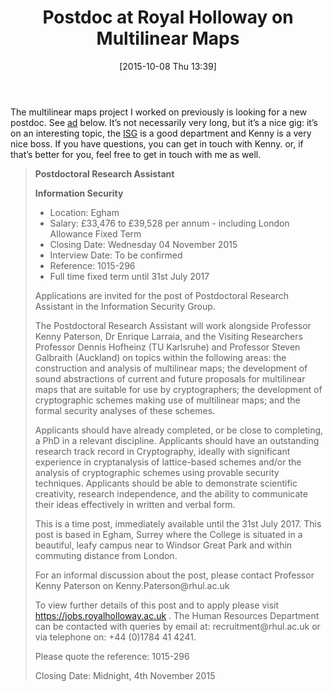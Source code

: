 #+TITLE: Postdoc at Royal Holloway on Multilinear Maps
#+BLOG: martinralbrecht
#+POSTID: 1201
#+DATE: [2015-10-08 Thu 13:39]
#+OPTIONS: toc:nil num:nil todo:nil pri:nil tags:nil ^:nil
#+CATEGORY: cryptography
#+TAGS: job, cryptography
#+DESCRIPTION:

The multilinear maps project I worked on previously is looking for a new postdoc. See [[https://jobs.royalholloway.ac.uk/vacancy.aspx?ref=1015-296][ad]] below. It’s not necessarily very long, but it’s a nice gig: it’s on an interesting topic, the [[https://isg.rhul.ac.uk][ISG]] is a good department and Kenny is a very nice boss. If you have questions, you can get in touch with Kenny. or, if that’s better for you, feel free to get in touch with me as well.

#+BEGIN_QUOTE
*Postdoctoral Research Assistant*

*Information Security*

- Location: 	Egham
- Salary: 	£33,476 to £39,528 per annum - including London Allowance Fixed Term
- Closing Date: 	Wednesday 04 November 2015
- Interview Date: 	To be confirmed
- Reference: 	1015-296
- Full time fixed term until 31st July 2017

Applications are invited for the post of Postdoctoral Research Assistant in the Information Security Group.

The Postdoctoral Research Assistant will work alongside Professor Kenny Paterson, Dr Enrique Larraia, and the Visiting Researchers Professor Dennis Hofheinz (TU Karlsruhe) and Professor Steven Galbraith (Auckland) on topics within the following areas: the construction and analysis of multilinear maps; the development of sound abstractions of current and future proposals for multilinear maps that are suitable for use by cryptographers; the development of cryptographic schemes making use of multilinear maps; and the formal security analyses of these schemes.

Applicants should have already completed, or be close to completing, a PhD in a relevant discipline. Applicants should have an outstanding research track record in Cryptography, ideally with significant experience in cryptanalysis of lattice-based schemes and/or the analysis of cryptographic schemes using provable security techniques. Applicants should be able to demonstrate scientific creativity, research independence, and the ability to communicate their ideas effectively in written and verbal form.

This is a time post, immediately available until the 31st July 2017. This post is based in Egham, Surrey where the College is situated in a beautiful, leafy campus near to Windsor Great Park and within commuting distance from London.

For an informal discussion about the post, please contact Professor Kenny Paterson on Kenny.Paterson@rhul.ac.uk

To view further details of this post and to apply please visit https://jobs.royalholloway.ac.uk  . The Human Resources Department can be contacted with queries by email at: recruitment@rhul.ac.uk or via telephone on: +44 (0)1784 41 4241.

Please quote the reference: 1015-296

Closing Date:  Midnight, 4th November 2015
#+END_QUOTE
